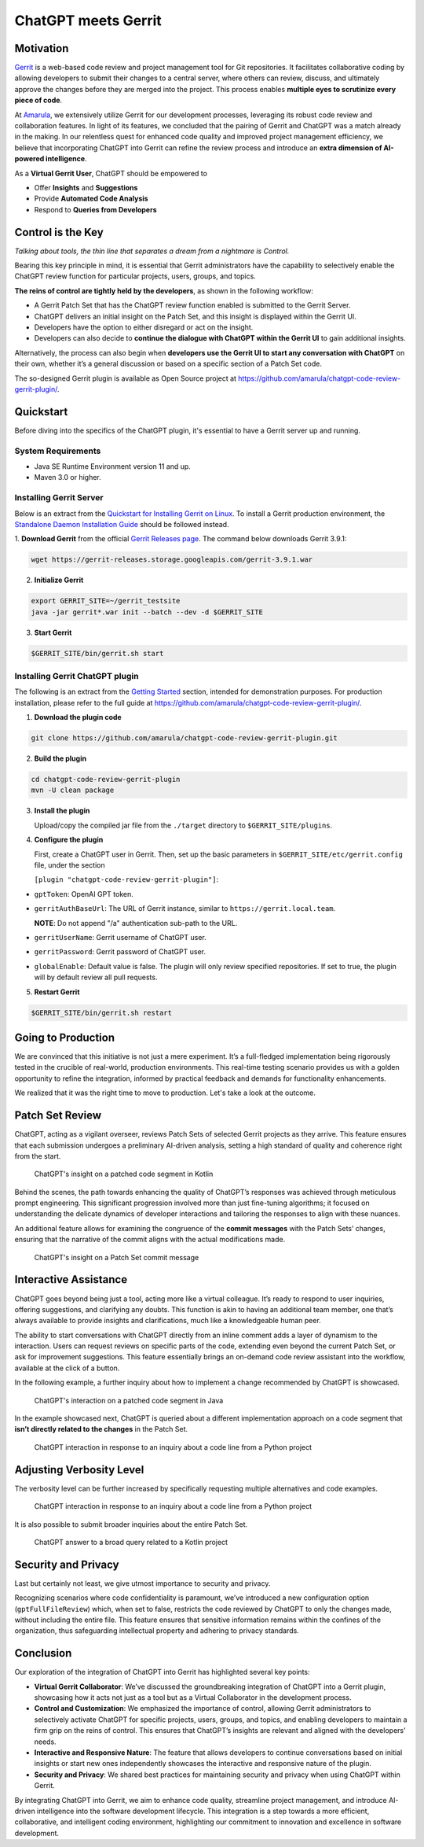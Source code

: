 ====================
ChatGPT meets Gerrit
====================

Motivation
----------

`Gerrit <https://www.gerritcodereview.com/>`__ is a web-based code review and project management tool for Git repositories. It facilitates collaborative coding by allowing developers to submit their changes to a central server, where others can review, discuss, and ultimately approve the changes before they are merged into the project. This process enables **multiple eyes to scrutinize every piece of code**.

At `Amarula <https://www.amarulasolutions.com/>`__, we extensively utilize Gerrit for our development processes, leveraging its robust code review and collaboration features. In light of its features, we concluded that the pairing of Gerrit and ChatGPT was a match already in the making. In our relentless quest for enhanced code quality and improved project management efficiency, we believe that incorporating ChatGPT into Gerrit can refine the review process and introduce an **extra dimension of AI-powered intelligence**.

As a **Virtual Gerrit User**, ChatGPT should be empowered to

* Offer **Insights** and **Suggestions**
* Provide **Automated Code Analysis**
* Respond to **Queries from Developers**

Control is the Key
------------------

*Talking about tools, the thin line that separates a dream from a nightmare is Control.*

Bearing this key principle in mind, it is essential that Gerrit administrators have the capability to selectively enable the ChatGPT review function for particular projects, users, groups, and topics.

**The reins of control are tightly held by the developers**, as shown in the following workflow:

* A Gerrit Patch Set that has the ChatGPT review function enabled is submitted to the Gerrit Server.
* ChatGPT delivers an initial insight on the Patch Set, and this insight is displayed within the Gerrit UI.
* Developers have the option to either disregard or act on the insight.
* Developers can also decide to **continue the dialogue with ChatGPT within the Gerrit UI** to gain additional insights.

Alternatively, the process can also begin when **developers use the Gerrit UI to start any conversation with ChatGPT** on their own, whether it’s a general discussion or based on a specific section of a Patch Set code.

The so-designed Gerrit plugin is available as Open Source project at https://github.com/amarula/chatgpt-code-review-gerrit-plugin/.

Quickstart
----------

Before diving into the specifics of the ChatGPT plugin, it's essential to have a Gerrit server up and running.

System Requirements
~~~~~~~~~~~~~~~~~~~

* Java SE Runtime Environment version 11 and up.
* Maven 3.0 or higher.

Installing Gerrit Server
~~~~~~~~~~~~~~~~~~~~~~~~

Below is an extract from the `Quickstart for Installing Gerrit on Linux <https://gerrit-review.googlesource.com/Documentation/linux-quickstart.html>`__. To install a Gerrit production environment, the `Standalone Daemon Installation Guide <https://gerrit-review.googlesource.com/Documentation/install.html>`__ should be followed instead.

1. **Download Gerrit** from the official `Gerrit Releases page <https://gerrit-releases.storage.googleapis.com/index.html>`__.
The command below downloads Gerrit 3.9.1:

.. code-block:: none

        wget https://gerrit-releases.storage.googleapis.com/gerrit-3.9.1.war

2. **Initialize Gerrit**

.. code-block:: none

        export GERRIT_SITE=~/gerrit_testsite
        java -jar gerrit*.war init --batch --dev -d $GERRIT_SITE

3. **Start Gerrit**

.. code-block:: none

        $GERRIT_SITE/bin/gerrit.sh start

Installing Gerrit ChatGPT plugin
~~~~~~~~~~~~~~~~~~~~~~~~~~~~~~~~

The following is an extract from the `Getting Started <https://github.com/amarula/chatgpt-code-review-gerrit-plugin/#getting-started>`__ section, intended for demonstration purposes. For production installation, please refer to the full guide at https://github.com/amarula/chatgpt-code-review-gerrit-plugin/.

1. **Download the plugin code**

.. code-block:: none

        git clone https://github.com/amarula/chatgpt-code-review-gerrit-plugin.git

2. **Build the plugin**

.. code-block:: none

        cd chatgpt-code-review-gerrit-plugin
        mvn -U clean package

3. **Install the plugin**

   Upload/copy the compiled jar file from the ``./target`` directory to ``$GERRIT_SITE/plugins``.

4. **Configure the plugin**

   First, create a ChatGPT user in Gerrit.
   Then, set up the basic parameters in ``$GERRIT_SITE/etc/gerrit.config`` file, under the section

   ``[plugin "chatgpt-code-review-gerrit-plugin"]``:

- ``gptToken``: OpenAI GPT token.
- ``gerritAuthBaseUrl``: The URL of Gerrit instance, similar to ``https://gerrit.local.team``.

  **NOTE**: Do not append "/a" authentication sub-path to the URL.
- ``gerritUserName``: Gerrit username of ChatGPT user.
- ``gerritPassword``: Gerrit password of ChatGPT user.
- ``globalEnable``: Default value is false. The plugin will only review specified repositories. If set to true, the plugin will by default review all pull requests.

5. **Restart Gerrit**

.. code-block:: none

        $GERRIT_SITE/bin/gerrit.sh restart

Going to Production
-------------------

We are convinced that this initiative is not just a mere experiment. It’s a full-fledged implementation being rigorously tested in the crucible of real-world, production environments. This real-time testing scenario provides us with a golden opportunity to refine the integration, informed by practical feedback and demands for functionality enhancements.

We realized that it was the right time to move to production. Let's take a look at the outcome.

Patch Set Review
----------------

ChatGPT, acting as a vigilant overseer, reviews Patch Sets of selected Gerrit projects as they arrive. This feature ensures that each submission undergoes a preliminary AI-driven analysis, setting a high standard of quality and coherence right from the start.

.. figure:: /images/chatgpt_patchset_review.png

    ChatGPT's insight on a patched code segment in Kotlin

Behind the scenes, the path towards enhancing the quality of ChatGPT’s responses was achieved through meticulous prompt engineering. This significant progression involved more than just fine-tuning algorithms; it focused on understanding the delicate dynamics of developer interactions and tailoring the responses to align with these nuances.

An additional feature allows for examining the congruence of the **commit messages** with the Patch Sets’ changes, ensuring that the narrative of the commit aligns with the actual modifications made.

.. figure:: /images/chatgpt_patchset_review_commit_message.png

    ChatGPT's insight on a Patch Set commit message

Interactive Assistance
----------------------

ChatGPT goes beyond being just a tool, acting more like a virtual colleague. It’s ready to respond to user inquiries, offering suggestions, and clarifying any doubts. This function is akin to having an additional team member, one that’s always available to provide insights and clarifications, much like a knowledgeable human peer.

The ability to start conversations with ChatGPT directly from an inline comment adds a layer of dynamism to the interaction. Users can request reviews on specific parts of the code, extending even beyond the current Patch Set, or ask for improvement suggestions. This feature essentially brings an on-demand code review assistant into the workflow, available at the click of a button.

In the following example, a further inquiry about how to implement a change recommended by ChatGPT is showcased.

.. figure:: /images/chatgpt_interactive_assistance_cropped.png

    ChatGPT's interaction on a patched code segment in Java

In the example showcased next, ChatGPT is queried about a different implementation approach on a code segment that **isn’t directly related to the changes** in the Patch Set.

.. figure:: /images/chatgpt_query_min.png
    :width: 650

    ChatGPT interaction in response to an inquiry about a code line from a Python project

Adjusting Verbosity Level
-------------------------

The verbosity level can be further increased by specifically requesting multiple alternatives and code examples.

.. figure:: /images/chatgpt_query_max.png
    :width: 650

    ChatGPT interaction in response to an inquiry about a code line from a Python project

It is also possible to submit broader inquiries about the entire Patch Set.

.. figure:: /images/chatgpt_query_entire_patchset_bounds.png
    :width: 650

    ChatGPT answer to a broad query related to a Kotlin project

Security and Privacy
--------------------

Last but certainly not least, we give utmost importance to security and privacy.

Recognizing scenarios where code confidentiality is paramount, we’ve introduced a new configuration option (``gptFullFileReview``) which, when set to false, restricts the code reviewed by ChatGPT to only the changes made, without including the entire file. This feature ensures that sensitive information remains within the confines of the organization, thus safeguarding intellectual property and adhering to privacy standards.

Conclusion
----------

Our exploration of the integration of ChatGPT into Gerrit has highlighted several key points:

* **Virtual Gerrit Collaborator**: We’ve discussed the groundbreaking integration of ChatGPT into a Gerrit plugin, showcasing how it acts not just as a tool but as a Virtual Collaborator in the development process.
* **Control and Customization**: We emphasized the importance of control, allowing Gerrit administrators to selectively activate ChatGPT for specific projects, users, groups, and topics, and enabling developers to maintain a firm grip on the reins of control. This ensures that ChatGPT’s insights are relevant and aligned with the developers’ needs.
* **Interactive and Responsive Nature**: The feature that allows developers to continue conversations based on initial insights or start new ones independently showcases the interactive and responsive nature of the plugin.
* **Security and Privacy**: We shared best practices for maintaining security and privacy when using ChatGPT within Gerrit.

By integrating ChatGPT into Gerrit, we aim to enhance code quality, streamline project management, and introduce AI-driven intelligence into the software development lifecycle. This integration is a step towards a more efficient, collaborative, and intelligent coding environment, highlighting our commitment to innovation and excellence in software development.
